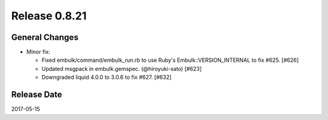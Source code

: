 Release 0.8.21
==================================

General Changes
------------------

* Minor fix:

  * Fixed embulk/command/embulk_run.rb to use Ruby's Embulk::VERSION_INTERNAL to fix #625. [#626]

  * Updated msgpack in embulk.gemspec. (@hiroyuki-sato) [#623]

  * Downgraded liquid 4.0.0 to 3.0.6 to fix #627. [#632]

Release Date
------------------
2017-05-15
